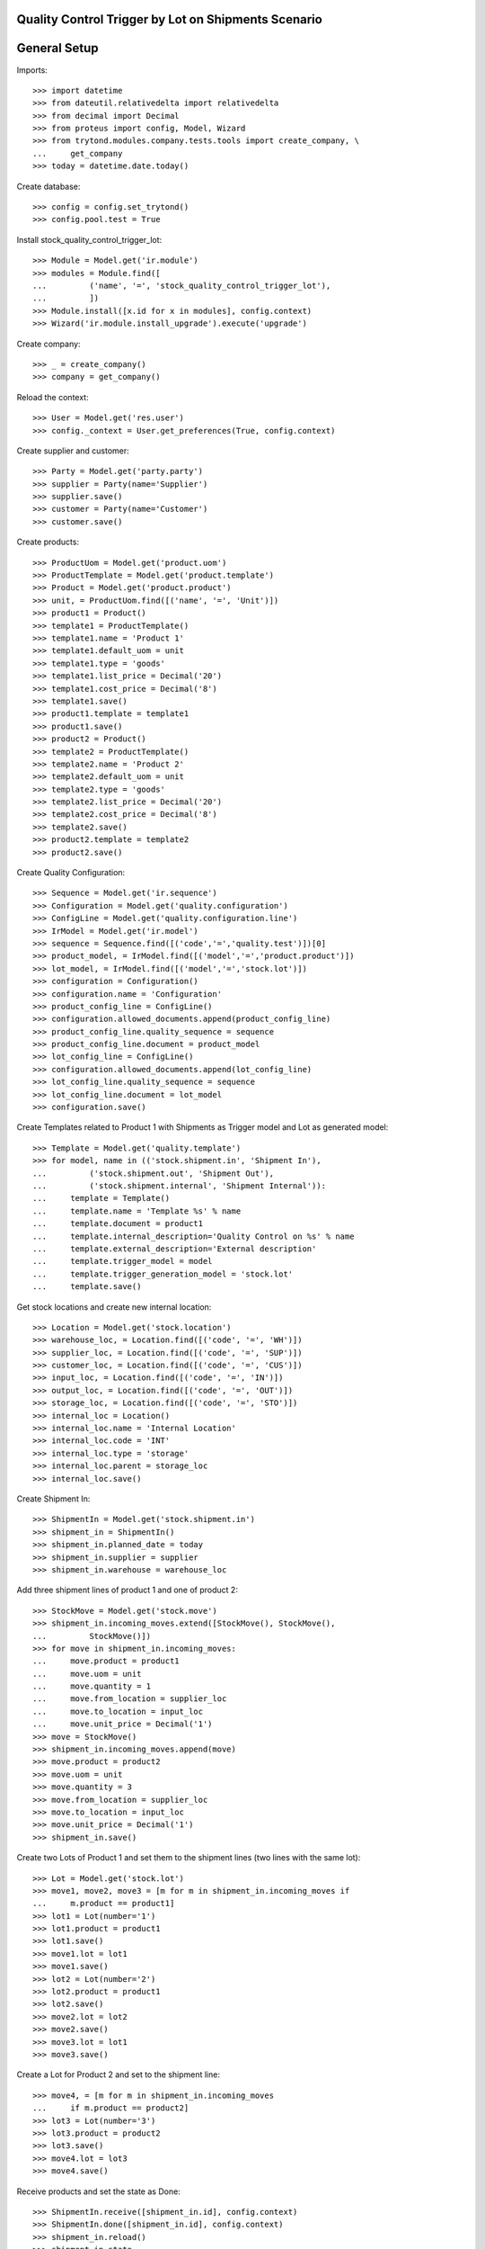 ====================================================
Quality Control Trigger by Lot on Shipments Scenario
====================================================

=============
General Setup
=============

Imports::

    >>> import datetime
    >>> from dateutil.relativedelta import relativedelta
    >>> from decimal import Decimal
    >>> from proteus import config, Model, Wizard
    >>> from trytond.modules.company.tests.tools import create_company, \
    ...     get_company
    >>> today = datetime.date.today()

Create database::

    >>> config = config.set_trytond()
    >>> config.pool.test = True

Install stock_quality_control_trigger_lot::

    >>> Module = Model.get('ir.module')
    >>> modules = Module.find([
    ...         ('name', '=', 'stock_quality_control_trigger_lot'),
    ...         ])
    >>> Module.install([x.id for x in modules], config.context)
    >>> Wizard('ir.module.install_upgrade').execute('upgrade')

Create company::

    >>> _ = create_company()
    >>> company = get_company()

Reload the context::

    >>> User = Model.get('res.user')
    >>> config._context = User.get_preferences(True, config.context)

Create supplier and customer::

    >>> Party = Model.get('party.party')
    >>> supplier = Party(name='Supplier')
    >>> supplier.save()
    >>> customer = Party(name='Customer')
    >>> customer.save()

Create products::

    >>> ProductUom = Model.get('product.uom')
    >>> ProductTemplate = Model.get('product.template')
    >>> Product = Model.get('product.product')
    >>> unit, = ProductUom.find([('name', '=', 'Unit')])
    >>> product1 = Product()
    >>> template1 = ProductTemplate()
    >>> template1.name = 'Product 1'
    >>> template1.default_uom = unit
    >>> template1.type = 'goods'
    >>> template1.list_price = Decimal('20')
    >>> template1.cost_price = Decimal('8')
    >>> template1.save()
    >>> product1.template = template1
    >>> product1.save()
    >>> product2 = Product()
    >>> template2 = ProductTemplate()
    >>> template2.name = 'Product 2'
    >>> template2.default_uom = unit
    >>> template2.type = 'goods'
    >>> template2.list_price = Decimal('20')
    >>> template2.cost_price = Decimal('8')
    >>> template2.save()
    >>> product2.template = template2
    >>> product2.save()

Create Quality Configuration::

    >>> Sequence = Model.get('ir.sequence')
    >>> Configuration = Model.get('quality.configuration')
    >>> ConfigLine = Model.get('quality.configuration.line')
    >>> IrModel = Model.get('ir.model')
    >>> sequence = Sequence.find([('code','=','quality.test')])[0]
    >>> product_model, = IrModel.find([('model','=','product.product')])
    >>> lot_model, = IrModel.find([('model','=','stock.lot')])
    >>> configuration = Configuration()
    >>> configuration.name = 'Configuration'
    >>> product_config_line = ConfigLine()
    >>> configuration.allowed_documents.append(product_config_line)
    >>> product_config_line.quality_sequence = sequence
    >>> product_config_line.document = product_model
    >>> lot_config_line = ConfigLine()
    >>> configuration.allowed_documents.append(lot_config_line)
    >>> lot_config_line.quality_sequence = sequence
    >>> lot_config_line.document = lot_model
    >>> configuration.save()

Create Templates related to Product 1 with Shipments as Trigger model and
Lot as generated model::

    >>> Template = Model.get('quality.template')
    >>> for model, name in (('stock.shipment.in', 'Shipment In'),
    ...         ('stock.shipment.out', 'Shipment Out'),
    ...         ('stock.shipment.internal', 'Shipment Internal')):
    ...     template = Template()
    ...     template.name = 'Template %s' % name
    ...     template.document = product1
    ...     template.internal_description='Quality Control on %s' % name
    ...     template.external_description='External description'
    ...     template.trigger_model = model
    ...     template.trigger_generation_model = 'stock.lot'
    ...     template.save()

Get stock locations and create new internal location::

    >>> Location = Model.get('stock.location')
    >>> warehouse_loc, = Location.find([('code', '=', 'WH')])
    >>> supplier_loc, = Location.find([('code', '=', 'SUP')])
    >>> customer_loc, = Location.find([('code', '=', 'CUS')])
    >>> input_loc, = Location.find([('code', '=', 'IN')])
    >>> output_loc, = Location.find([('code', '=', 'OUT')])
    >>> storage_loc, = Location.find([('code', '=', 'STO')])
    >>> internal_loc = Location()
    >>> internal_loc.name = 'Internal Location'
    >>> internal_loc.code = 'INT'
    >>> internal_loc.type = 'storage'
    >>> internal_loc.parent = storage_loc
    >>> internal_loc.save()

Create Shipment In::

    >>> ShipmentIn = Model.get('stock.shipment.in')
    >>> shipment_in = ShipmentIn()
    >>> shipment_in.planned_date = today
    >>> shipment_in.supplier = supplier
    >>> shipment_in.warehouse = warehouse_loc

Add three shipment lines of product 1 and one of product 2::

    >>> StockMove = Model.get('stock.move')
    >>> shipment_in.incoming_moves.extend([StockMove(), StockMove(),
    ...         StockMove()])
    >>> for move in shipment_in.incoming_moves:
    ...     move.product = product1
    ...     move.uom = unit
    ...     move.quantity = 1
    ...     move.from_location = supplier_loc
    ...     move.to_location = input_loc
    ...     move.unit_price = Decimal('1')
    >>> move = StockMove()
    >>> shipment_in.incoming_moves.append(move)
    >>> move.product = product2
    >>> move.uom = unit
    >>> move.quantity = 3
    >>> move.from_location = supplier_loc
    >>> move.to_location = input_loc
    >>> move.unit_price = Decimal('1')
    >>> shipment_in.save()

Create two Lots of Product 1 and set them to the shipment lines (two lines with
the same lot)::

    >>> Lot = Model.get('stock.lot')
    >>> move1, move2, move3 = [m for m in shipment_in.incoming_moves if
    ...     m.product == product1]
    >>> lot1 = Lot(number='1')
    >>> lot1.product = product1
    >>> lot1.save()
    >>> move1.lot = lot1
    >>> move1.save()
    >>> lot2 = Lot(number='2')
    >>> lot2.product = product1
    >>> lot2.save()
    >>> move2.lot = lot2
    >>> move2.save()
    >>> move3.lot = lot1
    >>> move3.save()

Create a Lot for Product 2 and set to the shipment line::

    >>> move4, = [m for m in shipment_in.incoming_moves
    ...     if m.product == product2]
    >>> lot3 = Lot(number='3')
    >>> lot3.product = product2
    >>> lot3.save()
    >>> move4.lot = lot3
    >>> move4.save()

Receive products and set the state as Done::

    >>> ShipmentIn.receive([shipment_in.id], config.context)
    >>> ShipmentIn.done([shipment_in.id], config.context)
    >>> shipment_in.reload()
    >>> shipment_in.state
    u'done'
    >>> set([m.state for m in shipment_in.inventory_moves])
    set([u'done'])

Check the created Quality Tests::

    >>> QualityTest = Model.get('quality.test')
    >>> tests_in = QualityTest.find([])
    >>> len(tests_in)
    2
    >>> tests_in[0].document in (lot1, lot2)
    True
    >>> tests_in[1].document in (lot1, lot2)
    True

Create Shipment Out::

    >>> ShipmentOut = Model.get('stock.shipment.out')
    >>> shipment_out = ShipmentOut()
    >>> shipment_out.planned_date = today
    >>> shipment_out.customer = customer
    >>> shipment_out.warehouse = warehouse_loc

Add one line of product 1 and one of product 2::

    >>> shipment_out.outgoing_moves.extend([StockMove(), StockMove()])
    >>> product_tmp = product1
    >>> lot_tmp = lot1
    >>> for move in shipment_out.outgoing_moves:
    ...     move.product = product_tmp
    ...     move.lot = lot_tmp
    ...     move.uom = unit
    ...     move.quantity = 1
    ...     move.from_location = output_loc
    ...     move.to_location = customer_loc
    ...     move.unit_price = Decimal('1')
    ...     product_tmp = product2
    ...     lot_tmp = lot3
    >>> shipment_out.save()

Set the shipment state to waiting and then assign and pack it::

    >>> ShipmentOut.wait([shipment_out.id], config.context)
    >>> ShipmentOut.assign_try([shipment_out.id], config.context)
    True
    >>> ShipmentOut.pack([shipment_out.id], config.context)
    >>> shipment_out.reload()
    >>> len(shipment_out.outgoing_moves)
    2
    >>> len(shipment_out.inventory_moves)
    2
    >>> set([m.state for m in shipment_out.outgoing_moves])
    set([u'assigned'])

Set the state as Done::

    >>> ShipmentOut.done([shipment_out.id], config.context)
    >>> shipment_out.reload()
    >>> shipment_in.state
    u'done'
    >>> set([m.state for m in shipment_out.outgoing_moves])
    set([u'done'])

Check the created Quality Tests::

    >>> tests_out = QualityTest.find([
    ...         ('id', 'not in', [t.id for t in tests_in]),
    ...         ])
    >>> len(tests_out)
    1
    >>> tests_out[0].document == lot1
    True

Create Shipment Internal::

    >>> ShipmentInternal = Model.get('stock.shipment.internal')
    >>> shipment_internal = ShipmentInternal()
    >>> shipment_internal.planned_date = today
    >>> shipment_internal.from_location = storage_loc
    >>> shipment_internal.to_location = internal_loc

Add one line of product 1 and one of product 2::

    >>> shipment_internal.moves.extend([StockMove(), StockMove()])
    >>> product_tmp = product1
    >>> lot_tmp = lot2
    >>> for move in shipment_internal.moves:
    ...     move.product = product_tmp
    ...     move.lot = lot_tmp
    ...     move.uom = unit
    ...     move.quantity = 1
    ...     move.from_location = storage_loc
    ...     move.to_location = internal_loc
    ...     move.unit_price = Decimal('1')
    ...     product_tmp = product2
    ...     lot_tmp = lot3
    >>> shipment_internal.save()

Set the shipment state to waiting and then assign it::

    >>> ShipmentInternal.wait([shipment_internal.id], config.context)
    >>> ShipmentInternal.assign_try([shipment_internal.id], config.context)
    True
    >>> shipment_internal.reload()
    >>> set([m.state for m in shipment_internal.moves])
    set([u'assigned'])

Set the state as Done::

    >>> ShipmentInternal.done([shipment_internal.id], config.context)
    >>> shipment_internal.reload()
    >>> shipment_in.state
    u'done'
    >>> set([m.state for m in shipment_internal.moves])
    set([u'done'])

Check the created Quality Tests::

    >>> prev_test_ids = [t.id for t in tests_in] + [t.id for t in tests_out]
    >>> tests_internal = QualityTest.find([('id', 'not in', prev_test_ids)])
    >>> len(tests_internal)
    1
    >>> tests_internal[0].document == lot2
    True
